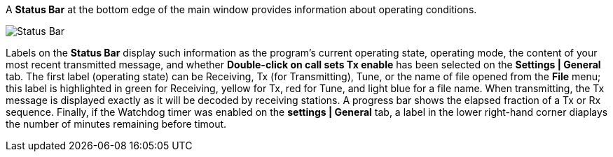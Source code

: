 // Status=review

A *Status Bar* at the bottom edge of the main window provides
information about operating conditions.  

//.Status Bar
image::status-bar-a.png[align="left",alt="Status Bar"]

Labels on the *Status Bar* display such information as the program's
current operating state, operating mode, the content of your most
recent transmitted message, and whether *Double-click on call sets Tx
enable* has been selected on the *Settings | General* tab. The first
label (operating state) can be Receiving, Tx (for Transmitting), Tune,
or the name of file opened from the *File* menu; this label is
highlighted in green for Receiving, yellow for Tx, red for Tune, and
light blue for a file name.  When transmitting, the Tx message is
displayed exactly as it will be decoded by receiving stations.  A
progress bar shows the elapsed fraction of a Tx or Rx sequence.
Finally, if the Watchdog timer was enabled on the *settings | General*
tab, a label in the lower right-hand corner diaplays the number of
minutes remaining before timout.

